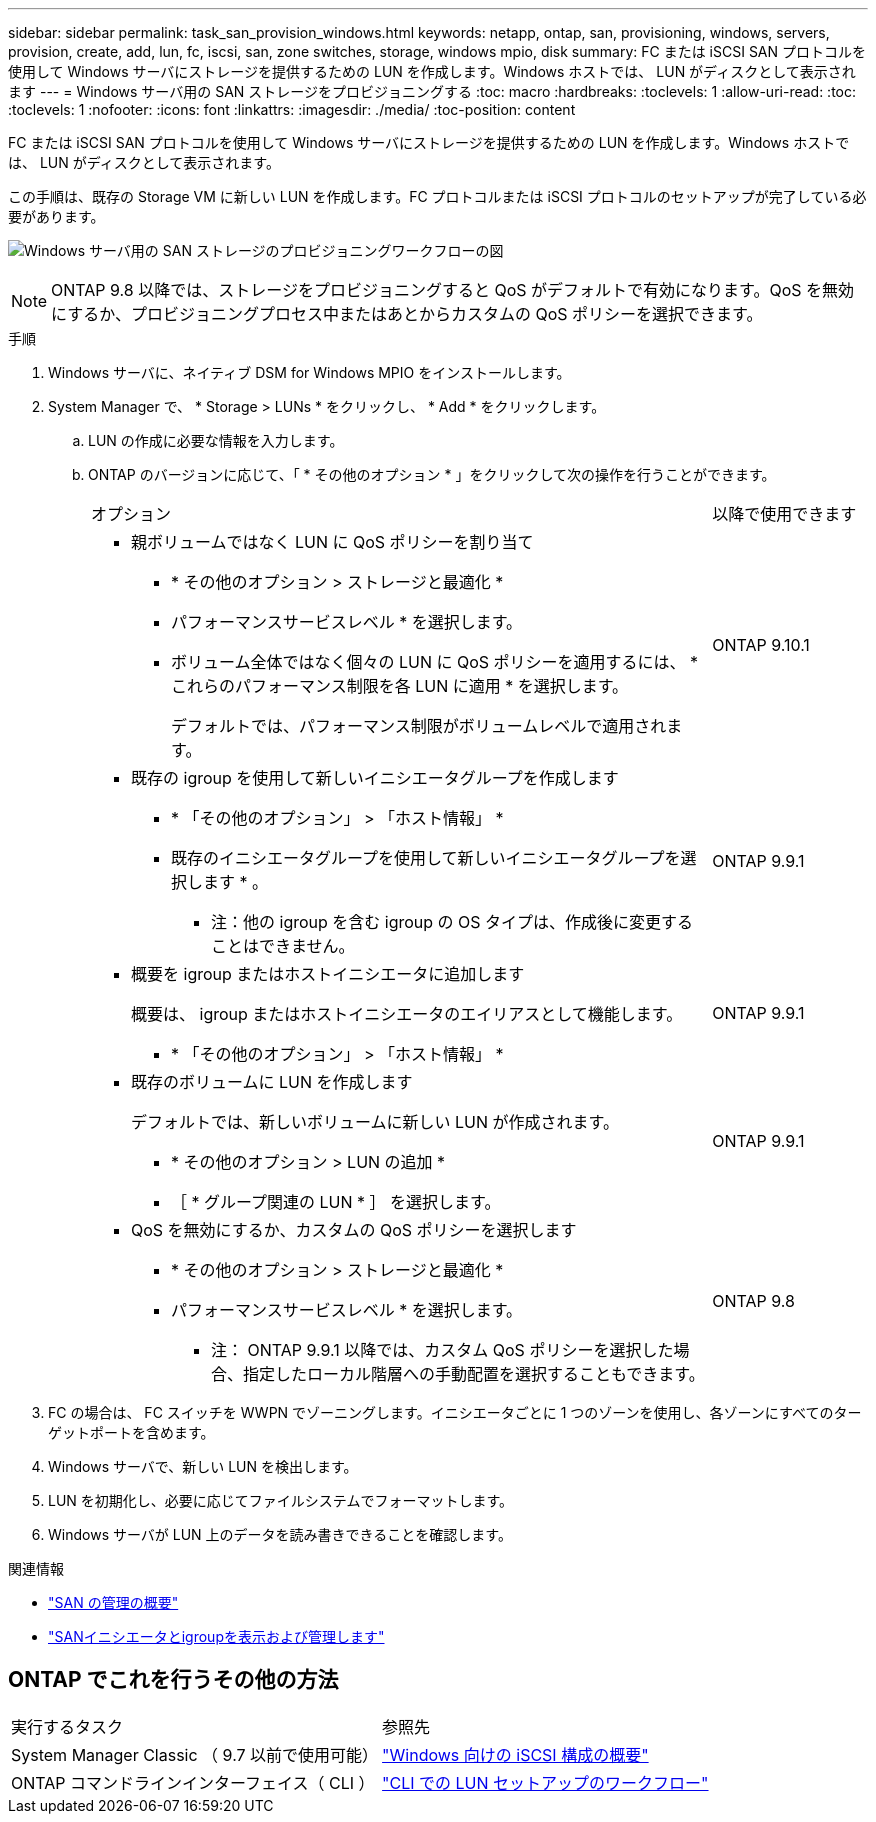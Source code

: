 ---
sidebar: sidebar 
permalink: task_san_provision_windows.html 
keywords: netapp, ontap, san, provisioning, windows, servers, provision, create, add, lun, fc, iscsi, san, zone switches, storage, windows mpio, disk 
summary: FC または iSCSI SAN プロトコルを使用して Windows サーバにストレージを提供するための LUN を作成します。Windows ホストでは、 LUN がディスクとして表示されます 
---
= Windows サーバ用の SAN ストレージをプロビジョニングする
:toc: macro
:hardbreaks:
:toclevels: 1
:allow-uri-read: 
:toc: 
:toclevels: 1
:nofooter: 
:icons: font
:linkattrs: 
:imagesdir: ./media/
:toc-position: content


[role="lead"]
FC または iSCSI SAN プロトコルを使用して Windows サーバにストレージを提供するための LUN を作成します。Windows ホストでは、 LUN がディスクとして表示されます。

この手順は、既存の Storage VM に新しい LUN を作成します。FC プロトコルまたは iSCSI プロトコルのセットアップが完了している必要があります。

image:workflow_san_provision_windows.gif["Windows サーバ用の SAN ストレージのプロビジョニングワークフローの図"]


NOTE: ONTAP 9.8 以降では、ストレージをプロビジョニングすると QoS がデフォルトで有効になります。QoS を無効にするか、プロビジョニングプロセス中またはあとからカスタムの QoS ポリシーを選択できます。

.手順
. Windows サーバに、ネイティブ DSM for Windows MPIO をインストールします。
. System Manager で、 * Storage > LUNs * をクリックし、 * Add * をクリックします。
+
.. LUN の作成に必要な情報を入力します。
.. ONTAP のバージョンに応じて、「 * その他のオプション * 」をクリックして次の操作を行うことができます。
+
[cols="80,20"]
|===


| オプション | 以降で使用できます 


 a| 
*** 親ボリュームではなく LUN に QoS ポリシーを割り当て
+
**** * その他のオプション > ストレージと最適化 *
**** パフォーマンスサービスレベル * を選択します。
**** ボリューム全体ではなく個々の LUN に QoS ポリシーを適用するには、 * これらのパフォーマンス制限を各 LUN に適用 * を選択します。
+
デフォルトでは、パフォーマンス制限がボリュームレベルで適用されます。




| ONTAP 9.10.1 


 a| 
*** 既存の igroup を使用して新しいイニシエータグループを作成します
+
**** * 「その他のオプション」 > 「ホスト情報」 *
**** 既存のイニシエータグループを使用して新しいイニシエータグループを選択します * 。
+
* 注：他の igroup を含む igroup の OS タイプは、作成後に変更することはできません。




| ONTAP 9.9.1 


 a| 
*** 概要を igroup またはホストイニシエータに追加します
+
概要は、 igroup またはホストイニシエータのエイリアスとして機能します。

+
**** * 「その他のオプション」 > 「ホスト情報」 *



| ONTAP 9.9.1 


 a| 
*** 既存のボリュームに LUN を作成します
+
デフォルトでは、新しいボリュームに新しい LUN が作成されます。

+
**** * その他のオプション > LUN の追加 *
**** ［ * グループ関連の LUN * ］ を選択します。



| ONTAP 9.9.1 


 a| 
*** QoS を無効にするか、カスタムの QoS ポリシーを選択します
+
**** * その他のオプション > ストレージと最適化 *
**** パフォーマンスサービスレベル * を選択します。
+
* 注： ONTAP 9.9.1 以降では、カスタム QoS ポリシーを選択した場合、指定したローカル階層への手動配置を選択することもできます。




| ONTAP 9.8 
|===




. FC の場合は、 FC スイッチを WWPN でゾーニングします。イニシエータごとに 1 つのゾーンを使用し、各ゾーンにすべてのターゲットポートを含めます。
. Windows サーバで、新しい LUN を検出します。
. LUN を初期化し、必要に応じてファイルシステムでフォーマットします。
. Windows サーバが LUN 上のデータを読み書きできることを確認します。


.関連情報
* link:./san-admin/index.html["SAN の管理の概要"]
* link:san-admin/manage-san-initiators-task.html["SANイニシエータとigroupを表示および管理します"]




== ONTAP でこれを行うその他の方法

|===


| 実行するタスク | 参照先 


| System Manager Classic （ 9.7 以前で使用可能） | https://docs.netapp.com/us-en/ontap-sm-classic/iscsi-config-windows/index.html["Windows 向けの iSCSI 構成の概要"^] 


| ONTAP コマンドラインインターフェイス（ CLI ） | https://docs.netapp.com/us-en/ontap/san-admin/lun-setup-workflow-concept.html["CLI での LUN セットアップのワークフロー"] 
|===